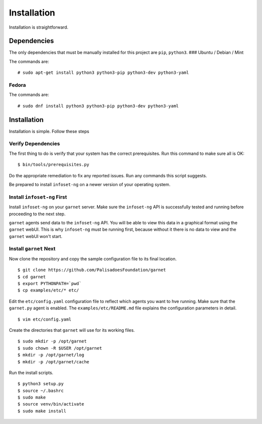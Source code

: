 Installation
============

Installation is straightforward.

Dependencies
------------

The only dependencies that must be manually installed for this project
are ``pip``, ``python3``. ### Ubuntu / Debian / Mint

The commands are:

::

    # sudo apt-get install python3 python3-pip python3-dev python3-yaml

Fedora
~~~~~~

The commands are:

::

    # sudo dnf install python3 python3-pip python3-dev python3-yaml

Installation
------------

Installation is simple. Follow these steps

Verify Dependencies
~~~~~~~~~~~~~~~~~~~

The first thing to do is verify that your system has the correct prerequisites. Run this command to make sure all is OK:

::

    $ bin/tools/prerequisites.py

Do the appropriate remediation to fix any reported issues. Run any commands this script suggests.

Be prepared to install ``infoset-ng`` on a newer version of your operating system.


Install ``infoset-ng`` First
~~~~~~~~~~~~~~~~~~~~~~~~~~~~

Install ``infoset-ng`` on your ``garnet`` server. Make sure the
``infoset-ng`` API is successfully tested and running before proceeding
to the next step.

``garnet`` agents send data to the ``infoset-ng`` API. You will be able
to view this data in a graphical format using the ``garnet`` webUI. This
is why ``infoset-ng`` must be running first, because without it there is
no data to view and the ``garnet`` webUI won't start.

Install ``garnet`` Next
~~~~~~~~~~~~~~~~~~~~~~~

Now clone the repository and copy the sample configuration file to its
final location.

::

    $ git clone https://github.com/PalisadoesFoundation/garnet
    $ cd garnet
    $ export PYTHONPATH=`pwd`
    $ cp examples/etc/* etc/

Edit the ``etc/config.yaml`` configuration file to reflect which agents
you want to hve running. Make sure that the ``garnet.py`` agent is
enabled. The ``examples/etc/README.md`` file explains the configuration
parameters in detail.

::

    $ vim etc/config.yaml

Create the directories that ``garnet`` will use for its working files.

::

    $ sudo mkdir -p /opt/garnet
    $ sudo chown -R $USER /opt/garnet
    $ mkdir -p /opt/garnet/log
    $ mkdir -p /opt/garnet/cache

Run the install scripts.

::

    $ python3 setup.py
    $ source ~/.bashrc
    $ sudo make
    $ source venv/bin/activate
    $ sudo make install
